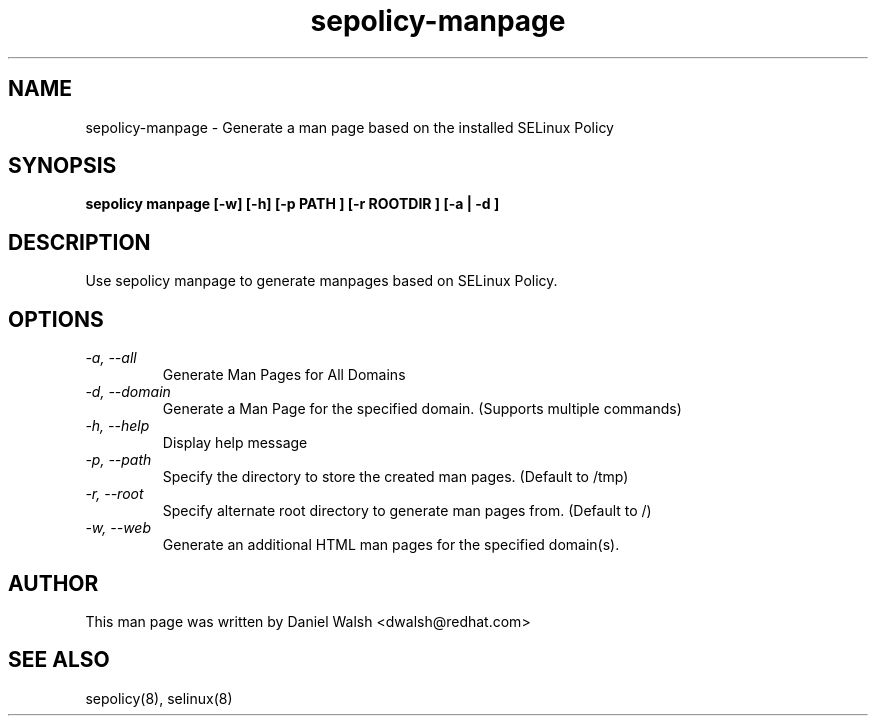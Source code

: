 .TH "sepolicy-manpage" "8" "20121005" "" ""
.SH "NAME"
sepolicy-manpage \- Generate a man page based on the installed SELinux Policy

.SH "SYNOPSIS"

.br
.B sepolicy manpage [\-w] [\-h] [\-p PATH ] [\-r ROOTDIR ] [\-a | \-d ]

.SH "DESCRIPTION"
Use sepolicy manpage to generate manpages based on SELinux Policy.

.SH "OPTIONS"
.TP
.I                \-a, \-\-all        
Generate Man Pages for All Domains
.TP
.I                \-d, \-\-domain     
Generate a Man Page for the specified domain. (Supports multiple commands)
.TP
.I                \-h, \-\-help       
Display help message
.TP
.I                \-p, \-\-path
Specify the directory to store the created man pages. (Default to /tmp)
.TP
.I                \-r, \-\-root
Specify alternate root directory to generate man pages from. (Default to /)
.TP
.I                \-w, \-\-web
Generate an additional HTML man pages for the specified domain(s).

.SH "AUTHOR"
This man page was written by Daniel Walsh <dwalsh@redhat.com>

.SH "SEE ALSO"
sepolicy(8), selinux(8)
